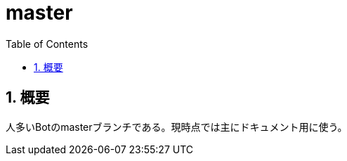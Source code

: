 :source-highlighter: highlightjs
:highlightjsdir: highlight
:highlightjs-theme: dracula
:imagesdir: img
:stylesdir: css
:icons: font
:toc: left
:linkcss:
:sectnums:

= master

[[outline]]
== 概要

人多いBotのmasterブランチである。現時点では主にドキュメント用に使う。
